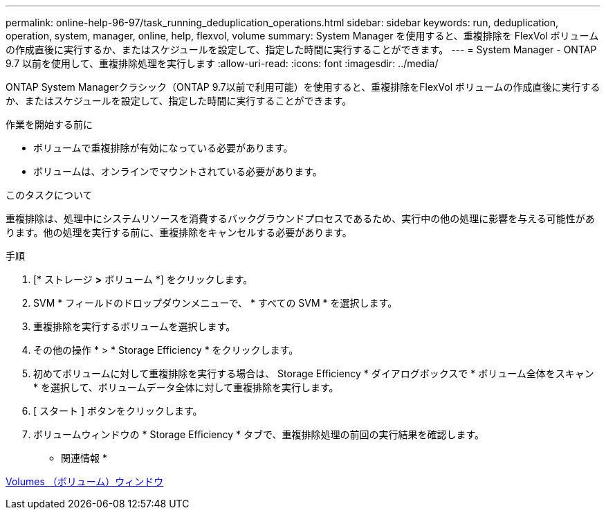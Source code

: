---
permalink: online-help-96-97/task_running_deduplication_operations.html 
sidebar: sidebar 
keywords: run, deduplication, operation, system, manager, online, help, flexvol, volume 
summary: System Manager を使用すると、重複排除を FlexVol ボリュームの作成直後に実行するか、またはスケジュールを設定して、指定した時間に実行することができます。 
---
= System Manager - ONTAP 9.7 以前を使用して、重複排除処理を実行します
:allow-uri-read: 
:icons: font
:imagesdir: ../media/


[role="lead"]
ONTAP System Managerクラシック（ONTAP 9.7以前で利用可能）を使用すると、重複排除をFlexVol ボリュームの作成直後に実行するか、またはスケジュールを設定して、指定した時間に実行することができます。

.作業を開始する前に
* ボリュームで重複排除が有効になっている必要があります。
* ボリュームは、オンラインでマウントされている必要があります。


.このタスクについて
重複排除は、処理中にシステムリソースを消費するバックグラウンドプロセスであるため、実行中の他の処理に影響を与える可能性があります。他の処理を実行する前に、重複排除をキャンセルする必要があります。

.手順
. [* ストレージ *>* ボリューム *] をクリックします。
. SVM * フィールドのドロップダウンメニューで、 * すべての SVM * を選択します。
. 重複排除を実行するボリュームを選択します。
. その他の操作 * > * Storage Efficiency * をクリックします。
. 初めてボリュームに対して重複排除を実行する場合は、 Storage Efficiency * ダイアログボックスで * ボリューム全体をスキャン * を選択して、ボリュームデータ全体に対して重複排除を実行します。
. [ スタート ] ボタンをクリックします。
. ボリュームウィンドウの * Storage Efficiency * タブで、重複排除処理の前回の実行結果を確認します。


* 関連情報 *

xref:reference_volumes_window.adoc[Volumes （ボリューム）ウィンドウ]
